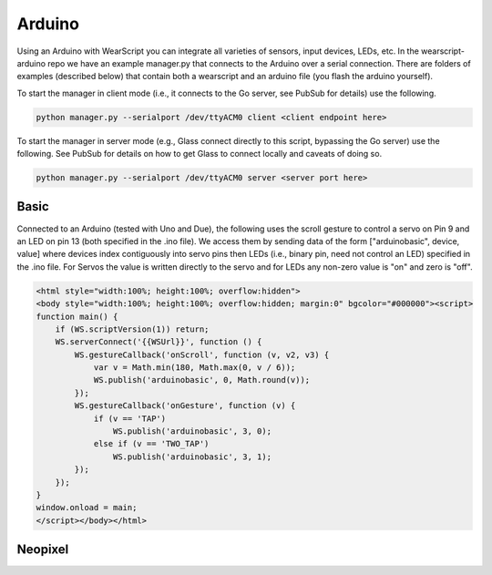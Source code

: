 Arduino
=======

Using an Arduino with WearScript you can integrate all varieties of sensors, input devices, LEDs, etc.  In the wearscript-arduino repo we have an example manager.py that connects to the Arduino over a serial connection.  There are folders of examples (described below) that contain both a wearscript and an arduino file (you flash the arduino yourself).

To start the manager in client mode (i.e., it connects to the Go server, see PubSub for details) use the following.

.. code-block:: guess

    python manager.py --serialport /dev/ttyACM0 client <client endpoint here>


To start the manager in server mode (e.g., Glass connect directly to this script, bypassing the Go server) use the following.  See PubSub for details on how to get Glass to connect locally and caveats of doing so.

.. code-block:: guess

    python manager.py --serialport /dev/ttyACM0 server <server port here>

Basic
-----

Connected to an Arduino (tested with Uno and Due), the following uses the scroll gesture to control a servo on Pin 9 and an LED on pin 13 (both specified in the .ino file).  We access them by sending data of the form ["arduinobasic", device, value] where devices index contiguously into servo pins then LEDs (i.e., binary pin, need not control an LED) specified in the .ino file.  For Servos the value is written directly to the servo and for LEDs any non-zero value is "on" and zero is "off".

.. code-block:: guess

    <html style="width:100%; height:100%; overflow:hidden">
    <body style="width:100%; height:100%; overflow:hidden; margin:0" bgcolor="#000000"><script>
    function main() {
	if (WS.scriptVersion(1)) return;
	WS.serverConnect('{{WSUrl}}', function () {
	    WS.gestureCallback('onScroll', function (v, v2, v3) {
		var v = Math.min(180, Math.max(0, v / 6));
		WS.publish('arduinobasic', 0, Math.round(v));
	    });
	    WS.gestureCallback('onGesture', function (v) {
		if (v == 'TAP')
		    WS.publish('arduinobasic', 3, 0);
		else if (v == 'TWO_TAP')
		    WS.publish('arduinobasic', 3, 1);
	    });
	});
    }
    window.onload = main;
    </script></body></html>

Neopixel
---------


